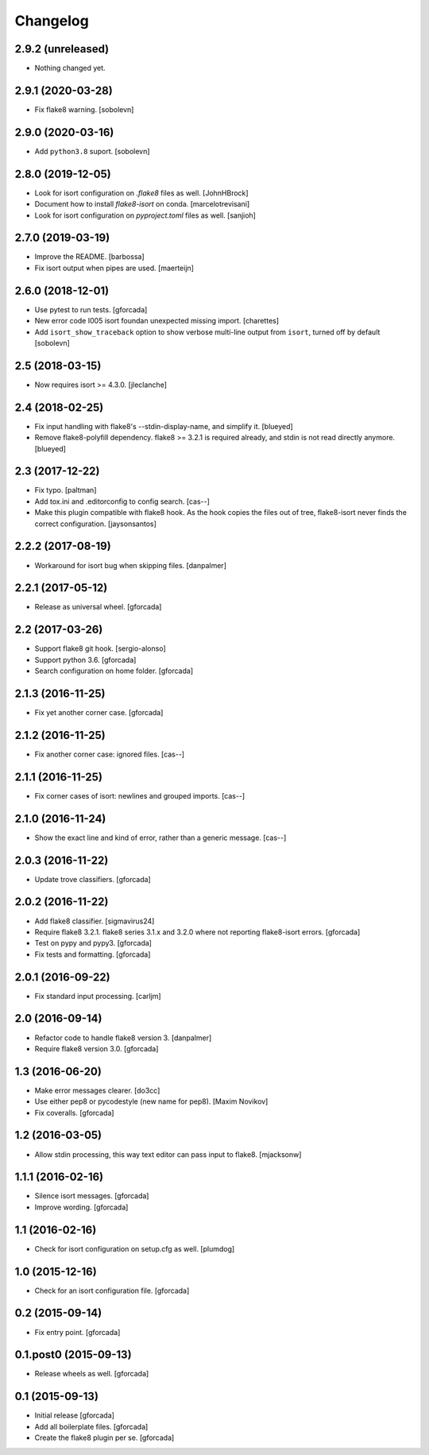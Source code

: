 .. -*- coding: utf-8 -*-

Changelog
=========

2.9.2 (unreleased)
------------------

- Nothing changed yet.


2.9.1 (2020-03-28)
------------------

- Fix flake8 warning.
  [sobolevn]

2.9.0 (2020-03-16)
------------------

- Add ``python3.8`` suport.
  [sobolevn]

2.8.0 (2019-12-05)
------------------

- Look for isort configuration on `.flake8` files as well.
  [JohnHBrock]

- Document how to install `flake8-isort` on conda.
  [marcelotrevisani]

- Look for isort configuration on `pyproject.toml` files as well.
  [sanjioh]

2.7.0 (2019-03-19)
------------------

- Improve the README.
  [barbossa]

- Fix isort output when pipes are used.
  [maerteijn]

2.6.0 (2018-12-01)
------------------

- Use pytest to run tests.
  [gforcada]

- New error code I005 isort foundan unexpected missing import.
  [charettes]

- Add ``isort_show_traceback`` option to show verbose multi-line output
  from ``isort``, turned off by default
  [sobolevn]

2.5 (2018-03-15)
----------------

- Now requires isort >= 4.3.0.
  [jleclanche]


2.4 (2018-02-25)
----------------

- Fix input handling with flake8's --stdin-display-name, and simplify it.
  [blueyed]

- Remove flake8-polyfill dependency.  flake8 >= 3.2.1 is required already, and
  stdin is not read directly anymore.
  [blueyed]

2.3 (2017-12-22)
----------------

- Fix typo.
  [paltman]

- Add tox.ini and .editorconfig to config search.
  [cas--]

- Make this plugin compatible with flake8 hook.
  As the hook copies the files out of tree,
  flake8-isort never finds the correct configuration.
  [jaysonsantos]

2.2.2 (2017-08-19)
------------------

- Workaround for isort bug when skipping files.
  [danpalmer]

2.2.1 (2017-05-12)
------------------

- Release as universal wheel.
  [gforcada]

2.2 (2017-03-26)
----------------

- Support flake8 git hook.
  [sergio-alonso]

- Support python 3.6.
  [gforcada]

- Search configuration on home folder.
  [gforcada]

2.1.3 (2016-11-25)
------------------

- Fix yet another corner case.
  [gforcada]

2.1.2 (2016-11-25)
------------------

- Fix another corner case: ignored files.
  [cas--]

2.1.1 (2016-11-25)
------------------

- Fix corner cases of isort: newlines and grouped imports.
  [cas--]

2.1.0 (2016-11-24)
------------------

- Show the exact line and kind of error,
  rather than a generic message.
  [cas--]

2.0.3 (2016-11-22)
------------------

- Update trove classifiers.
  [gforcada]

2.0.2 (2016-11-22)
------------------

- Add flake8 classifier.
  [sigmavirus24]

- Require flake8 3.2.1.
  flake8 series 3.1.x and 3.2.0 where not reporting flake8-isort errors.
  [gforcada]

- Test on pypy and pypy3.
  [gforcada]

- Fix tests and formatting.
  [gforcada]

2.0.1 (2016-09-22)
------------------

- Fix standard input processing.
  [carljm]


2.0 (2016-09-14)
----------------

- Refactor code to handle flake8 version 3.
  [danpalmer]

- Require flake8 version 3.0.
  [gforcada]

1.3 (2016-06-20)
----------------

- Make error messages clearer.
  [do3cc]

- Use either pep8 or pycodestyle (new name for pep8).
  [Maxim Novikov]

- Fix coveralls.
  [gforcada]

1.2 (2016-03-05)
----------------
- Allow stdin processing, this way text editor can pass input to flake8.
  [mjacksonw]

1.1.1 (2016-02-16)
------------------
- Silence isort messages.
  [gforcada]

- Improve wording.
  [gforcada]

1.1 (2016-02-16)
----------------
- Check for isort configuration on setup.cfg as well.
  [plumdog]

1.0 (2015-12-16)
----------------
- Check for an isort configuration file.
  [gforcada]

0.2 (2015-09-14)
----------------
- Fix entry point.
  [gforcada]

0.1.post0 (2015-09-13)
----------------------
- Release wheels as well.
  [gforcada]

0.1 (2015-09-13)
----------------
- Initial release
  [gforcada]

- Add all boilerplate files.
  [gforcada]

- Create the flake8 plugin per se.
  [gforcada]
